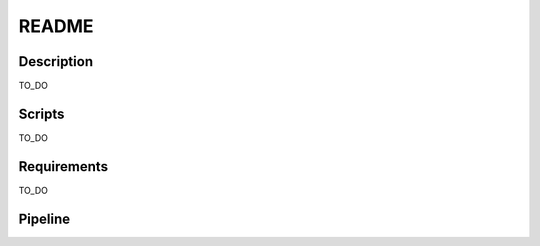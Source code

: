 README
======

Description
-----------
TO_DO

Scripts
--------
TO_DO

Requirements
------------
TO_DO

Pipeline
--------
.. image::  https://github.com/nataquinones/autoRfam/blob/master/docs/pipeline_diagram.png 
